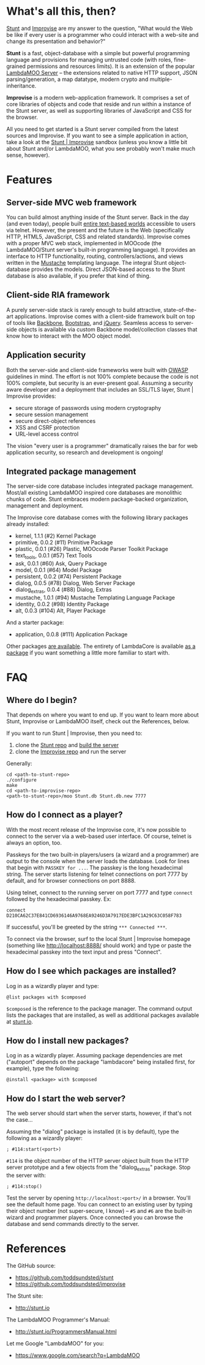 * What's all this, then?

  [[https://github.com/toddsundsted/stunt][Stunt]] and [[https://github.com/toddsundsted/improvise][Improvise]] are my answer to the question, "What would the
  Web be like if every user is a programmer who could interact with a
  web-site and change its presentation and behavior?"

  *Stunt* is a fast, object-database with a simple but powerful
  programming language and provisions for managing untrusted code
  (with roles, fine-grained permissions and resources limits).  It is
  an extension of the popular [[http://sourceforge.net/projects/lambdamoo/][LambdaMOO Server]] -- the extensions
  related to native HTTP support, JSON parsing/generation, a map
  datatype, modern crypto and multiple-inheritance.

  *Improvise* is a modern web-application framework.  It comprises a
  set of core libraries of objects and code that reside and run within
  a instance of the Stunt server, as well as supporting libraries of
  JavaScript and CSS for the browser.

  All you need to get started is a Stunt server compiled from the
  latest sources and Improvise.  If you want to see a simple
  application in action, take a look at the [[http://stunt.io:8888/][Stunt | Improvise]] sandbox
  (unless you know a little bit about Stunt and/or LambdaMOO, what you
  see probably won't make much sense, however).

* Features

** Server-side MVC web framework

   You can build almost anything inside of the Stunt server.  Back in
   the day (and even today), people built [[telnet://lambda.moo.mud.org:8888/][entire text-based worlds]]
   accessible to users via telnet.  However, the present and the
   future is the Web (specifically HTTP, HTML5, JavaScript, CSS and
   related standards).  Improvise comes with a proper MVC web stack,
   implemented in MOOcode (the LambdaMOO/Stunt server's built-in
   programming language).  It provides an interface to HTTP
   functionality, routing, controllers/actions, and views written in
   the [[http://mustache.github.com/][Mustache]] templating language.  The integral Stunt object-
   database provides the models.  Direct JSON-based access to the
   Stunt database is also available, if you prefer that kind of thing.

** Client-side RIA framework

   A purely server-side stack is rarely enough to build attractive,
   state-of-the-art applications.  Improvise comes with a client-side
   framework built on top of tools like [[http://documentcloud.github.com/backbone/][Backbone]], [[http://twitter.github.com/bootstrap/][Bootstrap]], and
   [[http://jquery.com/][jQuery]].  Seamless access to server-side objects is available via
   custom Backbone model/collection classes that know how to interact
   with the MOO object model.

** Application security

   Both the server-side and client-side frameworks were built with
   [[https://www.owasp.org/][OWASP]] guidelines in mind.  The effort is not 100% complete because
   the code is not 100% complete, but security is an ever-present
   goal.  Assuming a security aware developer and a deployment that
   includes an SSL/TLS layer, Stunt | Improvise provides:

   - secure storage of passwords using modern cryptography
   - secure session management
   - secure direct-object references
   - XSS and CSRF protection
   - URL-level access control

   The vision "every user is a programmer" dramatically raises the bar
   for web application security, so research and development is
   ongoing!

** Integrated package management

   The server-side core database includes integrated package
   management.  Most/all existing LambdaMOO inspired core databases
   are monolithic chunks of code.  Stunt embraces modern
   package-backed organization, management and deployment.

   The Improvise core database comes with the following library
   packages already installed:

   - kernel, 1.1.1 (#2) Kernel Package
   - primitive, 0.0.2 (#11) Primitive Package
   - plastic, 0.0.1 (#26) Plastic, MOOcode Parser Toolkit Package
   - text_tools, 0.0.1 (#57) Text Tools
   - ask, 0.0.1 (#60) Ask, Query Package
   - model, 0.0.1 (#64) Model Package
   - persistent, 0.0.2 (#74) Persistent Package
   - dialog, 0.0.5 (#78) Dialog, Web Server Package
   - dialog_extras, 0.0.4 (#88) Dialog, Extras
   - mustache, 1.0.1 (#94) Mustache Templating Language Package
   - identity, 0.0.2 (#98) Identity Package
   - alt, 0.0.3 (#104) Alt, Player Package

   And a starter package:

   - application, 0.0.8 (#111) Application Package

   Other packages [[http://stunt.io/][are available]].  The entirety of LambdaCore is
   available [[http://stunt.io/dated/hoisting-lambdacore][as a package]] if you want something a little more familiar
   to start with.

* FAQ
** Where do I begin?

   That depends on where you want to end up.  If you want to learn
   more about Stunt, Improvise or LambdaMOO itself, check out the
   References, below.

   If you want to run Stunt | Improvise, then you need to:

   1) clone the [[https://github.com/toddsundsted/stunt][Stunt repo]] and [[https://github.com/toddsundsted/stunt/blob/stunt/README.lambdamoo][build the server]]
   2) clone the [[https://github.com/toddsundsted/improvise][Improvise repo]] and run the server

   Generally:

   #+BEGIN_EXAMPLE
   cd <path-to-stunt-repo>
   ./configure
   make
   cd <path-to-improvise-repo>
   <path-to-stunt-repo>/moo Stunt.db Stunt.db.new 7777
   #+END_EXAMPLE

** How do I connect as a player?

   With the most recent release of the Improvise core, it's now
   possible to connect to the server via a web-based user interface.
   Of course, telnet is always an option, too.

   Passkeys for the two built-in players/users (a wizard and a
   programmer) are output to the console when the server loads the
   database.  Look for lines that begin with ~PASSKEY for ...~.  The
   passkey is the long hexadecimal string.  The server starts
   listening for telnet connections on port 7777 by default, and for
   browser connections on port 8888.

   Using telnet, connect to the running server on port 7777 and type
   ~connect~ followed by the hexadecimal passkey.  Ex:

   #+BEGIN_EXAMPLE
   connect D210CA62C37E841CD6936146A9768EA9246D3A7917EDE3BFC1A29C63C058F783
   #+END_EXAMPLE

   If successful, you'll be greeted by the string ~*** Connected ***~.

   To connect via the browser, surf to the local Stunt | Improvise
   homepage (something like http://localhost:8888/ should work) and
   type or paste the hexadecimal passkey into the text input and press
   "Connect".

** How do I see which packages are installed?

   Log in as a wizardly player and type:

   #+BEGIN_EXAMPLE
   @list packages with $composed
   #+END_EXAMPLE

   ~$composed~ is the reference to the package manager.  The command output
   lists the packages that are installed, as well as additional packages
   available at [[http://stunt.io/][stunt.io]].

** How do I install new packages?

   Log in as a wizardly player.  Assuming package dependencies are met
   ("autoport" depends on the package "lambdacore" being installed
   first, for example), type the following:

   #+BEGIN_EXAMPLE
   @install <package> with $composed
   #+END_EXAMPLE

** How do I start the web server?

   The web server should start when the server starts, however, if
   that's not the case...

   Assuming the "dialog" package is installed (it is by default), type
   the following as a wizardly player:

   #+BEGIN_EXAMPLE
   ; #114:start(<port>)
   #+END_EXAMPLE

   ~#114~ is the object number of the HTTP server object built from the
   HTTP server prototype and a few objects from the "dialog_extras"
   package.  Stop the server with:

   #+BEGIN_EXAMPLE
   ; #114:stop()
   #+END_EXAMPLE

   Test the server by opening ~http://localhost:<port>/~ in a browser.
   You'll see the default home page.  You can connect to an existing
   user by typing their object number (not super-secure, I know) --
   ~#5~ and ~#6~ are the built-in wizard and programmer players.  Once
   connected you can browse the database and send commands directly to
   the server.

* References

  The GitHub source:

  - [[https://github.com/toddsundsted/stunt][https://github.com/toddsundsted/stunt]]
  - [[https://github.com/toddsundsted/stunt][https://github.com/toddsundsted/improvise]]

  The Stunt site:

  - [[http://stunt.io][http://stunt.io]]

  The LambdaMOO Programmer's Manual:

  - [[http://stunt.io/ProgrammersManual.html][http://stunt.io/ProgrammersManual.html]]

  Let me Google "LambdaMOO" for you:

  - [[https://www.google.com/search?q=LambdaMOO][https://www.google.com/search?q=LambdaMOO]]
